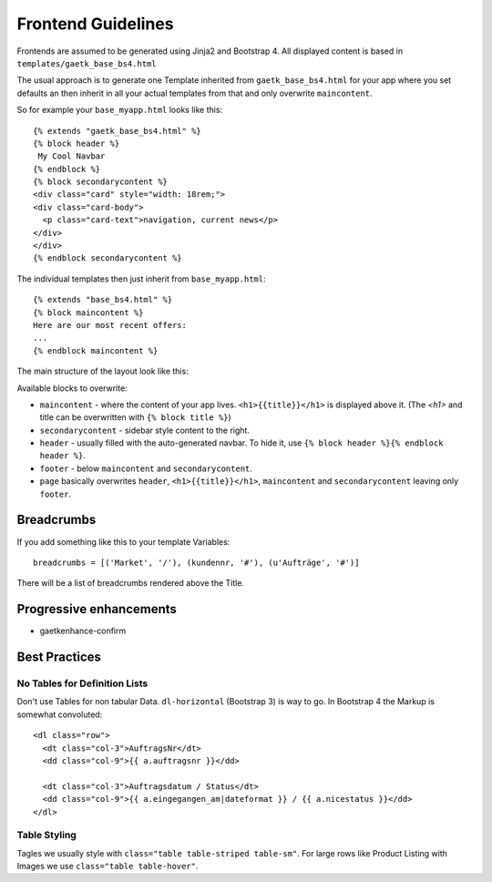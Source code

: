 .. _frondend-guidelines:

Frontend Guidelines
===================

Frontends are assumed to be generated using Jinja2 and Bootstrap 4.
All displayed content is based in ``templates/gaetk_base_bs4.html``

The usual approach is to generate one Template inherited from
``gaetk_base_bs4.html`` for your app where you set defaults an then inherit
in all your actual templates from that and only overwrite ``maincontent``.

So for example your ``base_myapp.html`` looks like this::

	{% extends "gaetk_base_bs4.html" %}
	{% block header %}
	 My Cool Navbar
	{% endblock %}
	{% block secondarycontent %}
	<div class="card" style="width: 18rem;">
	<div class="card-body">
	  <p class="card-text">navigation, current news</p>
	</div>
	</div>
	{% endblock secondarycontent %}

The individual templates then just inherit from ``base_myapp.html``::

	{% extends "base_bs4.html" %}
	{% block maincontent %}
	Here are our most recent offers:
	...
	{% endblock maincontent %}

The main structure of the layout look like this:

.. image:: http://filez.foxel.org/032O1A2V0C0k/Image%202018-01-09%20at%205.54.55%20PM.jpg

Available blocks to overwrite:

* ``maincontent`` - where the content of your app lives. ``<h1>{{title}}</h1>`` is displayed above it. (The `<h1>` and title can be overwritten with ``{% block title %}``)
* ``secondarycontent`` - sidebar style content to the right.
* ``header`` - usually filled with the auto-generated navbar. To hide it, use ``{% block header %}{% endblock header %}``.
* ``footer`` - below ``maincontent`` and ``secondarycontent``.
* ``page`` basically overwrites ``header``, ``<h1>{{title}}</h1>``, ``maincontent`` and ``secondarycontent`` leaving only ``footer``.


.. _breadcrumbs:
Breadcrumbs
-----------

If you add something like this to your template Variables::

    breadcrumbs = [('Market', '/'), (kundennr, '#'), (u'Aufträge', '#')]

There will be a list of breadcrumbs rendered above the Title.


Progressive enhancements
------------------------

* gaetkenhance-confirm


Best Practices
--------------

No Tables for Definition Lists
^^^^^^^^^^^^^^^^^^^^^^^^^^^^^^

Don't use Tables for non tabular Data. ``dl-horizontal`` (Bootstrap 3) is way
to go. In Bootstrap 4 the Markup is somewhat convoluted::

    <dl class="row">
      <dt class="col-3">AuftragsNr</dt>
      <dd class="col-9">{{ a.auftragsnr }}</dd>

      <dt class="col-3">Auftragsdatum / Status</dt>
      <dd class="col-9">{{ a.eingegangen_am|dateformat }} / {{ a.nicestatus }}</dd>
    </dl>


Table Styling
^^^^^^^^^^^^^

Tagles we usually style with ``class="table table-striped table-sm"``.
For large rows like Product Listing with Images we use ``class="table table-hover"``.


